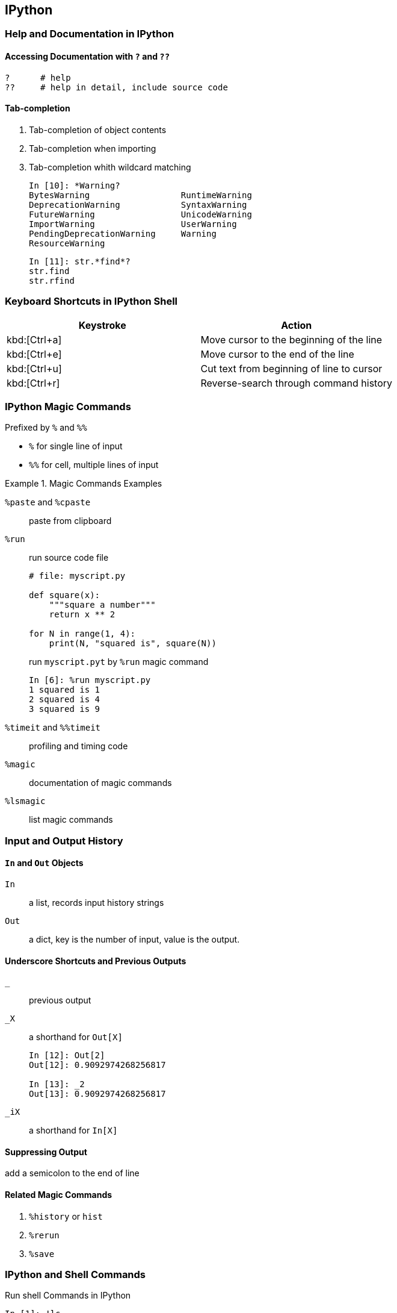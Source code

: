 == IPython

=== Help and Documentation in IPython

==== Accessing Documentation with `?` and `??`

    ?      # help
    ??     # help in detail, include source code

==== Tab-completion

. Tab-completion of object contents
. Tab-completion when importing
. Tab-completion whith wildcard matching

    In [10]: *Warning?
    BytesWarning                  RuntimeWarning
    DeprecationWarning            SyntaxWarning
    FutureWarning                 UnicodeWarning
    ImportWarning                 UserWarning
    PendingDeprecationWarning     Warning
    ResourceWarning

    In [11]: str.*find*?
    str.find
    str.rfind

=== Keyboard Shortcuts in IPython Shell

|===
|Keystroke |Action

|kbd:[Ctrl+a]
|Move cursor to the beginning of the line

|kbd:[Ctrl+e]
|Move cursor to the end of the line

|kbd:[Ctrl+u]
|Cut text from beginning of line to cursor

|kbd:[Ctrl+r]
|Reverse-search through command history
|===


=== IPython Magic Commands

Prefixed by `%` and `%%`

* `%` for single line of input
* `%%` for cell, multiple lines of input

.Magic Commands Examples
====
`%paste` and `%cpaste`:: paste from clipboard
`%run`:: run source code file
+
[source, python]
----
# file: myscript.py

def square(x):
    """square a number"""
    return x ** 2

for N in range(1, 4):
    print(N, "squared is", square(N))
----
+
.run `myscript.pyt` by `%run` magic command
----
In [6]: %run myscript.py
1 squared is 1
2 squared is 4
3 squared is 9
----
`%timeit` and `%%timeit`:: profiling and timing code
`%magic`:: documentation of magic commands
`%lsmagic`:: list magic commands
====

=== Input and Output History

==== `In` and `Out` Objects

`In`:: a list, records input history strings
`Out`:: a dict, key is the number of input, value is the output.

==== Underscore Shortcuts and Previous Outputs

`_`:: previous output
`_X`:: a shorthand for `Out[X]`
+
----
In [12]: Out[2]
Out[12]: 0.9092974268256817

In [13]: _2
Out[13]: 0.9092974268256817
----
`_iX`:: a shorthand for `In[X]`


==== Suppressing Output

add a semicolon to the end of line

==== Related Magic Commands

. `%history` or `hist`
. `%rerun`
. `%save`

=== IPython and Shell Commands

.Run shell Commands in IPython
----
In [1]: !ls
myproject.txt

In [2]: !pwd
/home/jake/projects/myproject

In [3]: !echo "printing from the shell"
printing from the shell
----

.Passing Values from the Shell
----
In [4]: contents = !ls

In [5]: print(contents)
['myproject.txt']

In [6]: directory = !pwd

In [7]: print(directory)
['/Users/jakevdp/notebooks/tmp/myproject']

In [8]: type(directory)
IPython.utils.text.SList
# The type like a Python list, but has additional functionality.
# * .l (or .list) : value as list (the list itself).
# * .n (or .nlstr): value as a string, joined on newlines.
# * .s (or .spstr): value as a string, joined on spaces.
# * .p (or .paths): list of path objects (requires path.py package)
----

.Passing Values to the Shell
----
In [9]: message = "hello from Python"

In [10]: !echo {message}
hello from Python
----

=== Erros and Debugging

`%xmode`:: Set mode of traceback information. Include 3 kinds of mode:
+
. Plain
. Context
. Verbose

`ipdb`:: The IPython-enhanced version of `pdb`
+
. `%debug`
. `%pdb on`

=== Profiling and Timing Code

* `%time`: Time the execution of a single statement
* `%timeit`: Time repeated execution of a single statement for more accuracy
* `%prun`: Run code with the profiler
* `%lprun`: Run code with the line-by-line profiler
* `%memit`: Measure the memory use of a sighle statement
* `%mprun`: Run code with the line-by-line memory profiler

[CAUTION]
====
`%prun` and `%lprun` require `line-profiler` extension +
`%memit` and `%mprun` require `memory-profiler` extension
====
